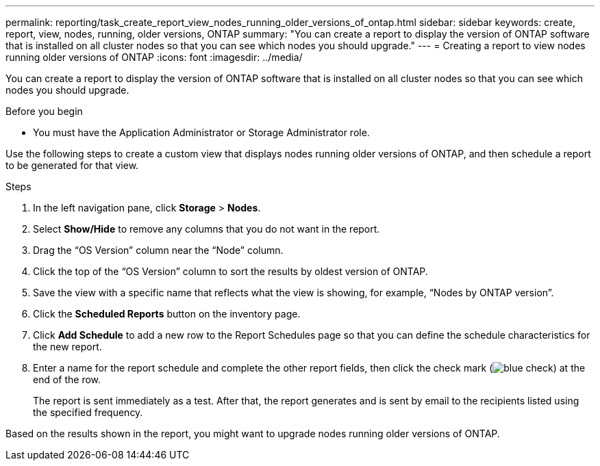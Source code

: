 ---
permalink: reporting/task_create_report_view_nodes_running_older_versions_of_ontap.html
sidebar: sidebar
keywords: create, report, view, nodes, running, older versions, ONTAP
summary: "You can create a report to display the version of ONTAP software that is installed on all cluster nodes so that you can see which nodes you should upgrade."
---
= Creating a report to view nodes running older versions of ONTAP
:icons: font
:imagesdir: ../media/

[.lead]
You can create a report to display the version of ONTAP software that is installed on all cluster nodes so that you can see which nodes you should upgrade.

.Before you begin

* You must have the Application Administrator or Storage Administrator role.

Use the following steps to create a custom view that displays nodes running older versions of ONTAP, and then schedule a report to be generated for that view.

.Steps

. In the left navigation pane, click *Storage* > *Nodes*.
. Select *Show/Hide* to remove any columns that you do not want in the report.
. Drag the "`OS Version`" column near the "`Node`" column.
. Click the top of the "`OS Version`" column to sort the results by oldest version of ONTAP.
. Save the view with a specific name that reflects what the view is showing, for example, "`Nodes by ONTAP version`".
. Click the *Scheduled Reports* button on the inventory page.
. Click *Add Schedule* to add a new row to the Report Schedules page so that you can define the schedule characteristics for the new report.
. Enter a name for the report schedule and complete the other report fields, then click the check mark (image:../media/blue_check.gif[]) at the end of the row.
+
The report is sent immediately as a test. After that, the report generates and is sent by email to the recipients listed using the specified frequency.

Based on the results shown in the report, you might want to upgrade nodes running older versions of ONTAP.
